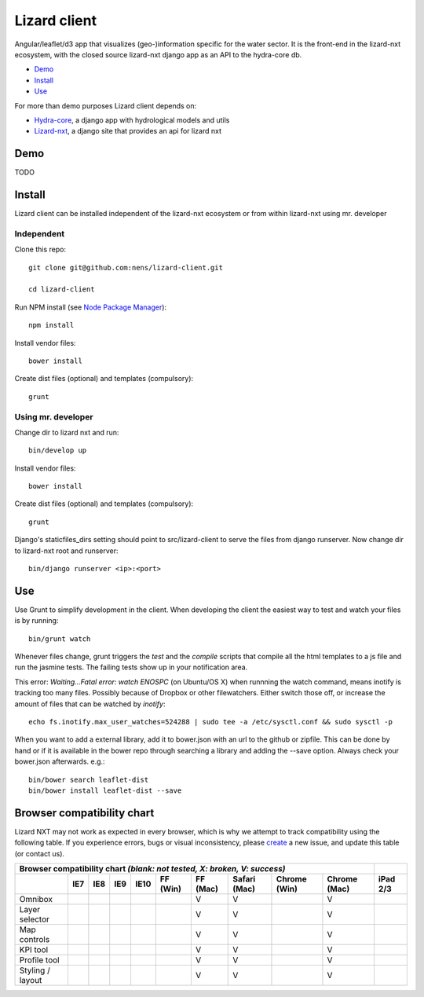 Lizard client
=============

Angular/leaflet/d3 app that visualizes (geo-)information specific for the water sector. It is the front-end in the lizard-nxt ecosystem, with the closed source lizard-nxt django app as an API to the hydra-core db.

* `Demo`_
* `Install`_
* `Use`_

For more than demo purposes Lizard client depends on:

* `Hydra-core <https://github.com/nens/hydra-core>`_, a django app with hydrological models and utils
* `Lizard-nxt <https://github.com/nens/lizard-nxt>`_, a django site that provides an api for lizard nxt

Demo
----

TODO

Install
-------

Lizard client can be installed independent of the lizard-nxt ecosystem or from within lizard-nxt using mr. developer

Independent
~~~~~~~~~~~

Clone this repo::

  git clone git@github.com:nens/lizard-client.git

  cd lizard-client

Run NPM install (see `Node Package Manager <https://www.npmjs.org/>`_)::

  npm install

Install vendor files::

  bower install

Create dist files (optional) and templates (compulsory)::

  grunt

Using mr. developer
~~~~~~~~~~~~~~~~~~~

Change dir to lizard nxt and run::

  bin/develop up
  
Install vendor files::

  bower install

Create dist files (optional) and templates (compulsory)::

  grunt
  
Django's staticfiles_dirs setting should point to src/lizard-client to serve the files from django runserver. Now change dir to lizard-nxt root
and runserver::

  bin/django runserver <ip>:<port>

Use
---

Use Grunt to simplify development in the client. When developing the client the easiest way to test and watch your files is by running::
  
  bin/grunt watch

Whenever files change, grunt triggers the `test` and the `compile` scripts that compile all the html templates to a js file and run the jasmine tests. The failing tests show up in your notification area.

This error: `Waiting...Fatal error: watch ENOSPC` (on Ubuntu/OS X) when runnning the watch command, means inotify is tracking too many files. Possibly because of Dropbox or other filewatchers. Either switch those off, or increase the amount of files that can be watched by `inotify`::

  echo fs.inotify.max_user_watches=524288 | sudo tee -a /etc/sysctl.conf && sudo sysctl -p

When you want to add a external library, add it to bower.json with an url to the github or zipfile.
This can be done by hand or if it is available in the bower repo through searching a library and
adding the --save option. Always check your bower.json afterwards. e.g.::

  bin/bower search leaflet-dist
  bin/bower install leaflet-dist --save


Browser compatibility chart
---------------------------

Lizard NXT may not work as expected in every browser, which is why we attempt to track compatibility using the following table.
If you experience errors, bugs or visual inconsistency, please `create <https://github.com/nens/lizard-nxt/issues/new>`_ a new issue, and update this table (or contact us).

+---------------------------------------------------------------------------------------------------------------+----------+
| Browser compatibility chart  *(blank: not tested, X: broken, V: success)*                                     |          |
+-------------------+-----+-----+-----+------+----------+----------+--------------+--------------+--------------+----------+
|                   | IE7 | IE8 | IE9 | IE10 | FF (Win) | FF (Mac) | Safari (Mac) | Chrome (Win) | Chrome (Mac) | iPad 2/3 |
+===================+=====+=====+=====+======+==========+==========+==============+==============+==============+==========+
| Omnibox           |     |     |     |      |          |     V    |      V       |              |     V        |          |
+-------------------+-----+-----+-----+------+----------+----------+--------------+--------------+--------------+----------+
| Layer selector    |     |     |     |      |          |     V    |      V       |              |     V        |          |
+-------------------+-----+-----+-----+------+----------+----------+--------------+--------------+--------------+----------+
| Map controls      |     |     |     |      |          |     V    |      V       |              |     V        |          |
+-------------------+-----+-----+-----+------+----------+----------+--------------+--------------+--------------+----------+
| KPI tool          |     |     |     |      |          |     V    |      V       |              |     V        |          |
+-------------------+-----+-----+-----+------+----------+----------+--------------+--------------+--------------+----------+
| Profile tool      |     |     |     |      |          |     V    |      V       |              |     V        |          |
+-------------------+-----+-----+-----+------+----------+----------+--------------+--------------+--------------+----------+
| Styling / layout  |     |     |     |      |          |     V    |      V       |              |     V        |          |
+-------------------+-----+-----+-----+------+----------+----------+--------------+--------------+--------------+----------+

